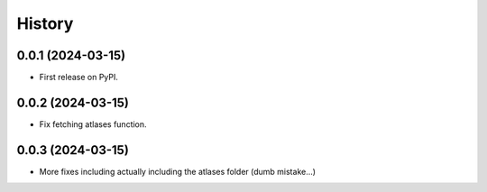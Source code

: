 =======
History
=======

0.0.1 (2024-03-15)
------------------

* First release on PyPI.

0.0.2 (2024-03-15)
------------------

* Fix fetching atlases function.

0.0.3 (2024-03-15)
------------------

* More fixes including actually including the atlases folder (dumb mistake...)